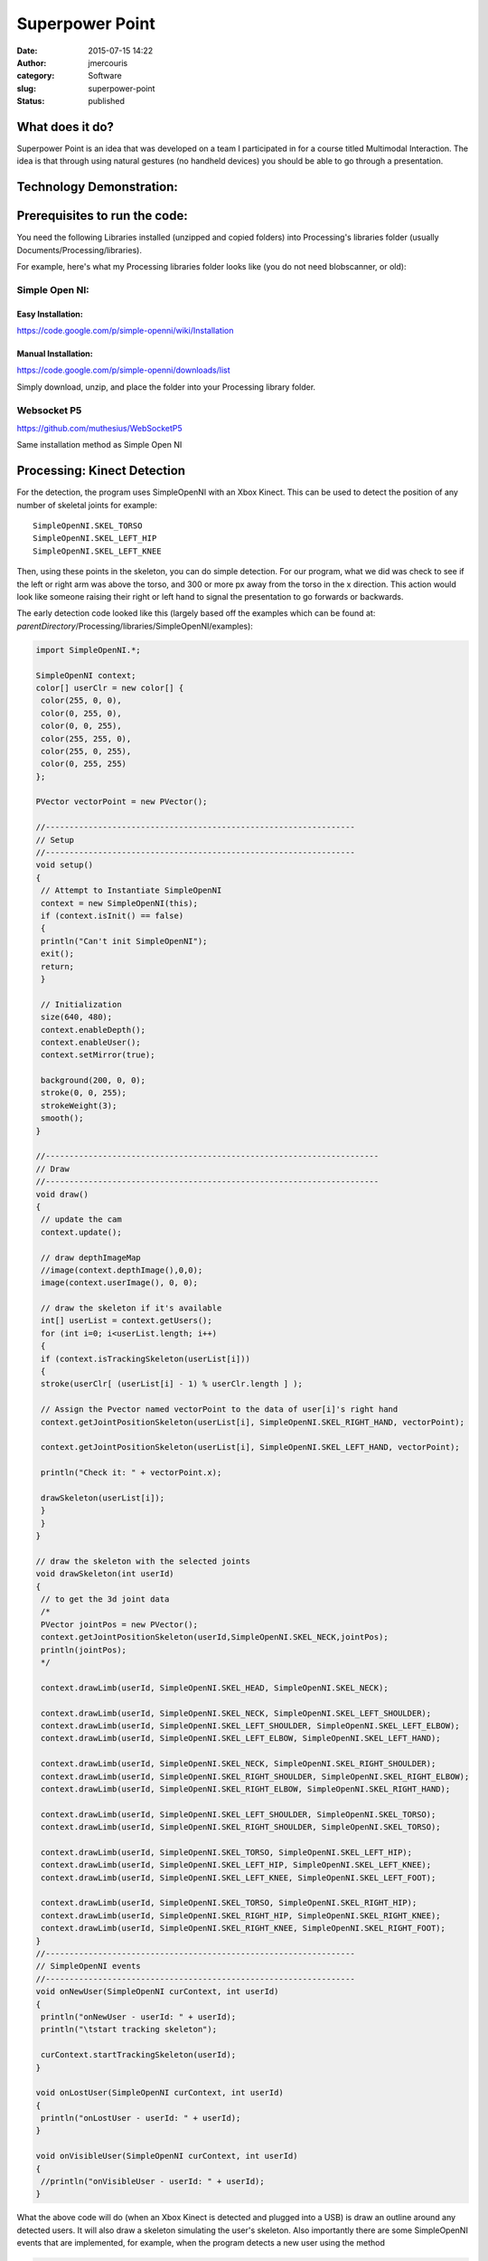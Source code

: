 Superpower Point
################
:date: 2015-07-15 14:22
:author: jmercouris
:category: Software
:slug: superpower-point
:status: published

What does it do?
================

Superpower Point is an idea that was developed on a team I participated
in for a course titled Multimodal Interaction. The idea is that through
using natural gestures (no handheld devices) you should be able to go
through a presentation.

..
   http://jmercouris.com/wp-content/uploads/2015/07/Superpowerpoint.mp4"


Technology Demonstration:
=========================

.. youtube:: vKPNY0GjnIs

Prerequisites to run the code:
==============================

You need the following Libraries installed (unzipped and copied folders)
into Processing's libraries folder (usually
Documents/Processing/libraries).

For example, here's what my Processing libraries folder looks like (you
do not need blobscanner, or old):

|Screen Shot 2015-07-15 at 17.19.23|

Simple Open NI:
---------------

Easy Installation:
~~~~~~~~~~~~~~~~~~

https://code.google.com/p/simple-openni/wiki/Installation

Manual Installation:
~~~~~~~~~~~~~~~~~~~~

https://code.google.com/p/simple-openni/downloads/list

Simply download, unzip, and place the folder into your Processing
library folder.

Websocket P5
------------

https://github.com/muthesius/WebSocketP5

Same installation method as Simple Open NI

Processing: Kinect Detection
============================

For the detection, the program uses SimpleOpenNI with an Xbox Kinect.
This can be used to detect the position of any number of skeletal joints
for example:

::

    SimpleOpenNI.SKEL_TORSO
    SimpleOpenNI.SKEL_LEFT_HIP
    SimpleOpenNI.SKEL_LEFT_KNEE

Then, using these points in the skeleton, you can do simple detection.
For our program, what we did was check to see if the left or right arm
was above the torso, and 300 or more px away from the torso in the x
direction. This action would look like someone raising their right or
left hand to signal the presentation to go forwards or backwards.

The early detection code looked like this (largely based off the
examples which can be found at:
*parentDirectory*/Processing/libraries/SimpleOpenNI/examples):

.. code-block:: java

    import SimpleOpenNI.*;

    SimpleOpenNI context;
    color[] userClr = new color[] { 
     color(255, 0, 0), 
     color(0, 255, 0), 
     color(0, 0, 255), 
     color(255, 255, 0), 
     color(255, 0, 255), 
     color(0, 255, 255)
    };

    PVector vectorPoint = new PVector();

    //-----------------------------------------------------------------
    // Setup
    //-----------------------------------------------------------------
    void setup()
    {
     // Attempt to Instantiate SimpleOpenNI
     context = new SimpleOpenNI(this);
     if (context.isInit() == false)
     {
     println("Can't init SimpleOpenNI"); 
     exit();
     return;
     }
     
     // Initialization
     size(640, 480);
     context.enableDepth();
     context.enableUser();
     context.setMirror(true);

     background(200, 0, 0);
     stroke(0, 0, 255);
     strokeWeight(3);
     smooth();
    }

    //----------------------------------------------------------------------
    // Draw
    //----------------------------------------------------------------------
    void draw()
    {
     // update the cam
     context.update();

     // draw depthImageMap
     //image(context.depthImage(),0,0);
     image(context.userImage(), 0, 0);

     // draw the skeleton if it's available
     int[] userList = context.getUsers();
     for (int i=0; i<userList.length; i++)
     {
     if (context.isTrackingSkeleton(userList[i]))
     {
     stroke(userClr[ (userList[i] - 1) % userClr.length ] );
     
     // Assign the Pvector named vectorPoint to the data of user[i]'s right hand
     context.getJointPositionSkeleton(userList[i], SimpleOpenNI.SKEL_RIGHT_HAND, vectorPoint);
     
     context.getJointPositionSkeleton(userList[i], SimpleOpenNI.SKEL_LEFT_HAND, vectorPoint);
     
     println("Check it: " + vectorPoint.x);

     drawSkeleton(userList[i]);
     } 
     }
    }

    // draw the skeleton with the selected joints
    void drawSkeleton(int userId)
    {
     // to get the 3d joint data
     /*
     PVector jointPos = new PVector();
     context.getJointPositionSkeleton(userId,SimpleOpenNI.SKEL_NECK,jointPos);
     println(jointPos);
     */

     context.drawLimb(userId, SimpleOpenNI.SKEL_HEAD, SimpleOpenNI.SKEL_NECK);

     context.drawLimb(userId, SimpleOpenNI.SKEL_NECK, SimpleOpenNI.SKEL_LEFT_SHOULDER);
     context.drawLimb(userId, SimpleOpenNI.SKEL_LEFT_SHOULDER, SimpleOpenNI.SKEL_LEFT_ELBOW);
     context.drawLimb(userId, SimpleOpenNI.SKEL_LEFT_ELBOW, SimpleOpenNI.SKEL_LEFT_HAND);

     context.drawLimb(userId, SimpleOpenNI.SKEL_NECK, SimpleOpenNI.SKEL_RIGHT_SHOULDER);
     context.drawLimb(userId, SimpleOpenNI.SKEL_RIGHT_SHOULDER, SimpleOpenNI.SKEL_RIGHT_ELBOW);
     context.drawLimb(userId, SimpleOpenNI.SKEL_RIGHT_ELBOW, SimpleOpenNI.SKEL_RIGHT_HAND);

     context.drawLimb(userId, SimpleOpenNI.SKEL_LEFT_SHOULDER, SimpleOpenNI.SKEL_TORSO);
     context.drawLimb(userId, SimpleOpenNI.SKEL_RIGHT_SHOULDER, SimpleOpenNI.SKEL_TORSO);

     context.drawLimb(userId, SimpleOpenNI.SKEL_TORSO, SimpleOpenNI.SKEL_LEFT_HIP);
     context.drawLimb(userId, SimpleOpenNI.SKEL_LEFT_HIP, SimpleOpenNI.SKEL_LEFT_KNEE);
     context.drawLimb(userId, SimpleOpenNI.SKEL_LEFT_KNEE, SimpleOpenNI.SKEL_LEFT_FOOT);

     context.drawLimb(userId, SimpleOpenNI.SKEL_TORSO, SimpleOpenNI.SKEL_RIGHT_HIP);
     context.drawLimb(userId, SimpleOpenNI.SKEL_RIGHT_HIP, SimpleOpenNI.SKEL_RIGHT_KNEE);
     context.drawLimb(userId, SimpleOpenNI.SKEL_RIGHT_KNEE, SimpleOpenNI.SKEL_RIGHT_FOOT);
    }
    //-----------------------------------------------------------------
    // SimpleOpenNI events
    //-----------------------------------------------------------------
    void onNewUser(SimpleOpenNI curContext, int userId)
    {
     println("onNewUser - userId: " + userId);
     println("\tstart tracking skeleton");

     curContext.startTrackingSkeleton(userId);
    }

    void onLostUser(SimpleOpenNI curContext, int userId)
    {
     println("onLostUser - userId: " + userId);
    }

    void onVisibleUser(SimpleOpenNI curContext, int userId)
    {
     //println("onVisibleUser - userId: " + userId);
    }

What the above code will do (when an Xbox Kinect is detected and plugged
into a USB) is draw an outline around any detected users. It will also
draw a skeleton simulating the user's skeleton. Also importantly there
are some SimpleOpenNI events that are implemented, for example, when the
program detects a new user using the method

.. code-block:: java

    void onNewUser(...)

There should be a log in the Processing log indicating this event. This
can be useful if you want to inform users of detection/loss of
detection.

Processing: Speech Recognition
==============================

The speech recognition was done using a very helpful library which can
be found at: http://stt.getflourish.com. Using this library I was able
to get speech recognition up very quickly.

I needed to do two things, firstly setup an apache web server on my
computer, then find the web page served. The web page that I would be
serving through Chrome looks like the following:

.. code-block:: html

    <!DOCTYPE HTML>
    <html>
    <head>
    <script type="text/javascript">

    // We need to check if the browser supports WebSockets

    if ("WebSocket" in window) {

    // Before we can connect to the WebSocket, we need to start it in Processing.
    // Example using WebSocketP5
    // http://github.com/muthesius/WebSocketP5

    var ws = new WebSocket("ws://localhost:8080/p5websocket");
    } else {

    // The browser doesn't support WebSocket

    alert("WebSocket NOT supported by your Browser!");
    }

    // Now we can start the speech recognition
    // Supported only in Chrome
    // Once started, you need to allow Chrome to use the microphone

    var recognition = new webkitSpeechRecognition();

    // Be default, Chrome will only return a single result.
    // By enabling "continuous", Chrome will keep the microphone active.

    recognition.continuous = true;

    recognition.onresult = function(event) {

    // Get the current result from the results object
    var transcript = event.results[event.results.length-1][0].transcript;

    // Send the result string via WebSocket to the running Processing Sketch
    ws.send(transcript);
    }

    // Start the recognition
    recognition.start();

    </script>
    </head>
    <body>
    </body>
    </html>

After setting up the web server, I added the following code to
Processing:

.. code-block:: java

    /*
     Simple WebSocketServer example that can receive voice transcripts from Chrome
     */
     
    import muthesius.net.*;
    import org.webbitserver.*;
     
    WebSocketP5 socket;
     
    void setup() {
     socket = new WebSocketP5(this,8080);
    }
     
    void draw() {}
     
    void stop(){
     socket.stop();
    }
     
    void websocketOnMessage(WebSocketConnection con, String msg){
     println(msg);
     if (msg.contains("hello")) println("Yay!");
    }
     
    void websocketOnOpen(WebSocketConnection con){
     println("A client joined");
    }
     
    void websocketOnClosed(WebSocketConnection con){
     println("A client left");
    }

Then, by FIRST starting the Processing program, THEN opening Chrome and
navigating to my page, I was able to get basic speech recognition. I
simply had to talk to my computer (in a quiet environment) and I was
able to get speech recognition to output my messages into the Processing
log. It is EXTREMELY important that your web page is running on a web
server, it CANNOT be simply opened as a file by Chrome (i.e.
file:///chrome..)

Processing: Keystroke Simulation
================================

To perform mock keyboard presses to move the presentation forward or
back, I used java robot. Java robot is an automation toolkit to help you
automate GUIs and their testing, demoing, etc. I found a helper class
online and I modified it to rate limit how quickly a key can be pressed,
and I simplified the code:

.. code-block:: java

    import java.awt.Robot;
    import java.awt.AWTException;
     
    public class KeystrokeSimulator {
     
    private Robot robot;
     
     KeystrokeSimulator(){
     try{
     robot = new Robot(); 
     }
     catch(AWTException e){
     println(e);
     }
     }
     
     void simulate(char c) throws AWTException {
     for (int i=0; i<10; i++) {
     robot.delay(1000);
     robot.keyPress(c);
     }
     }
    }

Everything Together
===================

When you add all the code together you get the following:

.. code-block:: java

    //-----------------------------------------------------------------
    // Imports
    //-----------------------------------------------------------------
    import java.awt.AWTException;
    import java.awt.Robot;
    import java.awt.event.KeyEvent;
    import java.util.Date;
    import SimpleOpenNI.*;
    import muthesius.net.*;
    import org.webbitserver.*;
    import java.awt.Toolkit;
    import ddf.minim.*;

    //-----------------------------------------------------------------
    // Variable Definitions
    //-----------------------------------------------------------------
    KeystrokeSimulator keySimulator; // Helper to simulate key events
    Date lastActionDate = new Date(); // Time last action occured
    Date currentDate; // Current date used for calculating time elapsed
    float actionRepeatTime = 1500; // Amount of time before new action
    SimpleOpenNI context; // Reference to openNI Library
    PVector vectorPoint = new PVector(); // Reusable vector for tracking
    PVector vectorCore = new PVector(); // Reusable vector for tracking
    WebSocketP5 socket; // Web socket for communicating with chrome
    Minim minim; // Minim Library Instance
    AudioPlayer song; // Audio player for feedback


    // Colors of incremental users
    color[] userClr = new color[] { 
     color(255, 0, 0), 
     color(0, 255, 0), 
     color(0, 0, 255), 
     color(255, 255, 0), 
     color(255, 0, 255), 
     color(0, 255, 255)
    };

    //-----------------------------------------------------------------
    // Setup
    //-----------------------------------------------------------------
    void setup()
    {
     println("Initializing");
     keySimulator = new KeystrokeSimulator();

     // Attempt to Instantiate SimpleOpenNI
     context = new SimpleOpenNI(this);
     if (context.isInit() == false)
     {
     println("Can't init SimpleOpenNI"); 
     exit();
     return;
     }

     // Initialization
     size(640, 480);
     context.enableDepth();
     context.enableUser();
     context.setMirror(true);

     // Setup Voice Control
     socket = new WebSocketP5(this, 8080);

     // Setup Audio Playback
     minim = new Minim(this);

     // Set Drawing information
     background(200, 0, 0);
     stroke(0, 0, 255);
     strokeWeight(3);
     smooth();
    }

    //-----------------------------------------------------------------
    // Draw Method
    //-----------------------------------------------------------------
    void draw()
    {
     // Update the Camera
     context.update();
     image(context.userImage(), 0, 0);

     // Reduce Frame Checking Rate
     if (frameCount % 30 == 0) {
     int[] userList = context.getUsers();
     for (int i=0; i<userList.length; i++)
     {
     // Detect Gesture Left or right
     if (context.isTrackingSkeleton(userList[i]))
     {
     stroke(userClr[ (userList[i] - 1) % userClr.length ] );
     context.getJointPositionSkeleton(userList[i], SimpleOpenNI.SKEL_LEFT_HAND, vectorPoint);
     context.getJointPositionSkeleton(userList[i], SimpleOpenNI.SKEL_TORSO, vectorCore);
     if (abs(vectorPoint.x - vectorCore.x) > 300 && vectorPoint.y > vectorCore.y)
     {
     slideNext();
     } 
     context.getJointPositionSkeleton(userList[i], SimpleOpenNI.SKEL_RIGHT_HAND, vectorPoint);
     if (abs(vectorPoint.x - vectorCore.x) > 300 && vectorPoint.y > vectorCore.y)
     {
     slidePrevious();
     }
     }
     }
     }
    }

    //-----------------------------------------------------------------
    // Web Socket Receieved Message
    //-----------------------------------------------------------------
    void websocketOnMessage(WebSocketConnection con, String msg) {
     println(msg);

     if (msg.contains("next"))
     {
     slideNext();
     }
     if (msg.contains("previous"))
     {
     slidePrevious();
     }
    }

    //-----------------------------------------------------------------
    // Stop
    //-----------------------------------------------------------------
    void stop() {
     socket.stop();
    }

    //-----------------------------------------------------------------
    // Powerpoint Functions
    //-----------------------------------------------------------------
    void slidePrevious() 
    {
     println("Previous Slide");
     try {
     keySimulator.simulateEvent(KeyEvent.VK_P);
     }
     catch(AWTException e) {
     println(e);
     }
    }

    void slideNext()
    {
     println("Next Slide");
     try {
     keySimulator.simulateEvent(KeyEvent.VK_N);
     }
     catch(AWTException e) {
     println(e);
     }
    }

    //-----------------------------------------------------------------
    // Helping Classes & Functions
    //-----------------------------------------------------------------
    // draw the skeleton with the selected joints
    void drawSkeleton(int userId)
    {
     // to get the 3d joint data
     /*
     PVector jointPos = new PVector();
     context.getJointPositionSkeleton(userId,SimpleOpenNI.SKEL_NECK,jointPos);
     println(jointPos);
     */

     context.drawLimb(userId, SimpleOpenNI.SKEL_HEAD, SimpleOpenNI.SKEL_NECK);

     context.drawLimb(userId, SimpleOpenNI.SKEL_NECK, SimpleOpenNI.SKEL_LEFT_SHOULDER);
     context.drawLimb(userId, SimpleOpenNI.SKEL_LEFT_SHOULDER, SimpleOpenNI.SKEL_LEFT_ELBOW);
     context.drawLimb(userId, SimpleOpenNI.SKEL_LEFT_ELBOW, SimpleOpenNI.SKEL_LEFT_HAND);

     context.drawLimb(userId, SimpleOpenNI.SKEL_NECK, SimpleOpenNI.SKEL_RIGHT_SHOULDER);
     context.drawLimb(userId, SimpleOpenNI.SKEL_RIGHT_SHOULDER, SimpleOpenNI.SKEL_RIGHT_ELBOW);
     context.drawLimb(userId, SimpleOpenNI.SKEL_RIGHT_ELBOW, SimpleOpenNI.SKEL_RIGHT_HAND);

     context.drawLimb(userId, SimpleOpenNI.SKEL_LEFT_SHOULDER, SimpleOpenNI.SKEL_TORSO);
     context.drawLimb(userId, SimpleOpenNI.SKEL_RIGHT_SHOULDER, SimpleOpenNI.SKEL_TORSO);

     context.drawLimb(userId, SimpleOpenNI.SKEL_TORSO, SimpleOpenNI.SKEL_LEFT_HIP);
     context.drawLimb(userId, SimpleOpenNI.SKEL_LEFT_HIP, SimpleOpenNI.SKEL_LEFT_KNEE);
     context.drawLimb(userId, SimpleOpenNI.SKEL_LEFT_KNEE, SimpleOpenNI.SKEL_LEFT_FOOT);

     context.drawLimb(userId, SimpleOpenNI.SKEL_TORSO, SimpleOpenNI.SKEL_RIGHT_HIP);
     context.drawLimb(userId, SimpleOpenNI.SKEL_RIGHT_HIP, SimpleOpenNI.SKEL_RIGHT_KNEE);
     context.drawLimb(userId, SimpleOpenNI.SKEL_RIGHT_KNEE, SimpleOpenNI.SKEL_RIGHT_FOOT);
    }
    //-----------------------------------------------------------------
    // SimpleOpenNI events
    //-----------------------------------------------------------------
    void onNewUser(SimpleOpenNI curContext, int userId)
    {
     println("onNewUser - userId: " + userId);
     println("\tstart tracking skeleton");

     curContext.startTrackingSkeleton(userId);

     // Alert user tracking began
     song = minim.loadFile("connected.mp3");
     song.play();
    }

    void onLostUser(SimpleOpenNI curContext, int userId)
    {
     println("onLostUser - userId: " + userId);

     // Alert user tracking lost
     song = minim.loadFile("disconnected.mp3");
     song.play();
    }

    void onVisibleUser(SimpleOpenNI curContext, int userId)
    {
     //println("onVisibleUser - userId: " + userId);
    }

    //-----------------------------------------------------------------
    // Web Socket events
    //-----------------------------------------------------------------
    void websocketOnOpen(WebSocketConnection con) {
     println("A client joined");
    }

    void websocketOnClosed(WebSocketConnection con) {
     println("A client left");
    }

    //-----------------------------------------------------------------
    // Keystroke Simulator Class
    //-----------------------------------------------------------------
    public class KeystrokeSimulator {
     private Robot robot;

     KeystrokeSimulator() {
     try {
     robot = new Robot();
     }
     catch(AWTException e) {
     println(e);
     }
     }

     void simulateEvent(int inputKey) throws AWTException {
     currentDate = new Date();
     if (currentDate.getTime() - lastActionDate.getTime() > actionRepeatTime)
     {
     // Alert user command received
     song = minim.loadFile("command.mp3");
     song.play();
     robot.keyPress(inputKey);
     robot.keyRelease(inputKey);
     lastActionDate = new Date();
     }
     }
    }

I also added a few helpful features to the program, such as sounds so
that the user can recognize when their gesture has been detected, or if
they are being recognized as a user. All of the source code and project
can be found on Github (see URL below)

Where's the source code?
========================

https://github.com/jmercouris/PowerPointer

Can I have it for Windows? Linux? OS X?
=======================================

The program can be downloaded for any of those platforms and compiled
using Processing, please note you MAY have to get the Microsoft Kinect
drivers, check out what you need for your own system. Also important to
note is that the program currently uses the

.. code-block:: java

    KeyEvent.VK_P

and

.. code-block:: java

    KeyEvent.VK_P

this means that your presentation software should allow you to go
forward or back by pressing "p" or "n" on your keyboard (previous/next).
If your software does not allow you to do this, you could download the
source code and change the KeyEvent to the appropriate code for your
presentation software.

Then, when you are ready, in Processing, simply click "File --> Export
Application".

Conclusions
===========

The Kinect is still a long way off from providing a reliable way to
control a presentation. It works relatively well, but you must remain in
front of the sensor. As the technology progresses, this could very well
become a viable way of presenting. Anyways, I hope you enjoyed, and
thanks for reading!

.. |Screen Shot 2015-07-15 at 17.19.23| image:: {filename}/images/Screen-Shot-2015-07-15-at-17.19.23.png
   :class: pure-img

